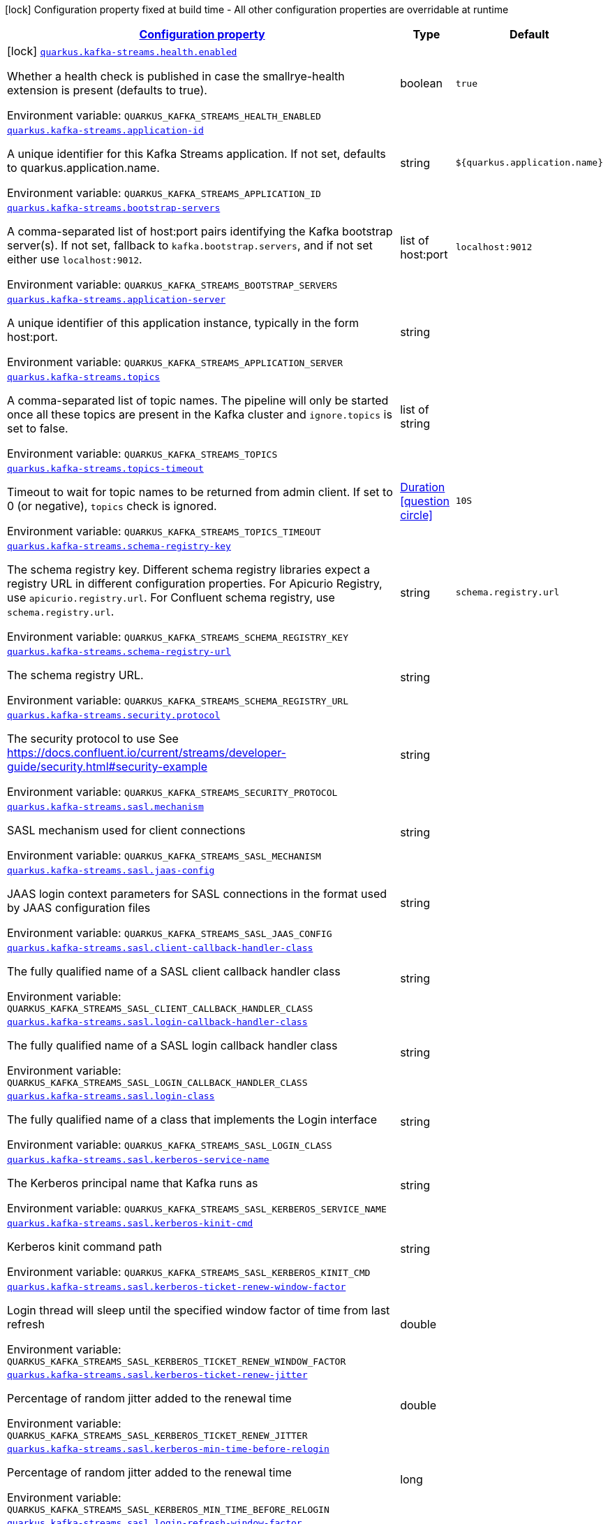 
:summaryTableId: quarkus-kafka-streams
[.configuration-legend]
icon:lock[title=Fixed at build time] Configuration property fixed at build time - All other configuration properties are overridable at runtime
[.configuration-reference.searchable, cols="80,.^10,.^10"]
|===

h|[[quarkus-kafka-streams_configuration]]link:#quarkus-kafka-streams_configuration[Configuration property]

h|Type
h|Default

a|icon:lock[title=Fixed at build time] [[quarkus-kafka-streams_quarkus.kafka-streams.health.enabled]]`link:#quarkus-kafka-streams_quarkus.kafka-streams.health.enabled[quarkus.kafka-streams.health.enabled]`

[.description]
--
Whether a health check is published in case the smallrye-health extension is present (defaults to true).

Environment variable: `+++QUARKUS_KAFKA_STREAMS_HEALTH_ENABLED+++`
--|boolean 
|`true`


a| [[quarkus-kafka-streams_quarkus.kafka-streams.application-id]]`link:#quarkus-kafka-streams_quarkus.kafka-streams.application-id[quarkus.kafka-streams.application-id]`

[.description]
--
A unique identifier for this Kafka Streams application. If not set, defaults to quarkus.application.name.

Environment variable: `+++QUARKUS_KAFKA_STREAMS_APPLICATION_ID+++`
--|string 
|`${quarkus.application.name}`


a| [[quarkus-kafka-streams_quarkus.kafka-streams.bootstrap-servers]]`link:#quarkus-kafka-streams_quarkus.kafka-streams.bootstrap-servers[quarkus.kafka-streams.bootstrap-servers]`

[.description]
--
A comma-separated list of host:port pairs identifying the Kafka bootstrap server(s). If not set, fallback to `kafka.bootstrap.servers`, and if not set either use `localhost:9012`.

Environment variable: `+++QUARKUS_KAFKA_STREAMS_BOOTSTRAP_SERVERS+++`
--|list of host:port 
|`localhost:9012`


a| [[quarkus-kafka-streams_quarkus.kafka-streams.application-server]]`link:#quarkus-kafka-streams_quarkus.kafka-streams.application-server[quarkus.kafka-streams.application-server]`

[.description]
--
A unique identifier of this application instance, typically in the form host:port.

Environment variable: `+++QUARKUS_KAFKA_STREAMS_APPLICATION_SERVER+++`
--|string 
|


a| [[quarkus-kafka-streams_quarkus.kafka-streams.topics]]`link:#quarkus-kafka-streams_quarkus.kafka-streams.topics[quarkus.kafka-streams.topics]`

[.description]
--
A comma-separated list of topic names. The pipeline will only be started once all these topics are present in the Kafka cluster and `ignore.topics` is set to false.

Environment variable: `+++QUARKUS_KAFKA_STREAMS_TOPICS+++`
--|list of string 
|


a| [[quarkus-kafka-streams_quarkus.kafka-streams.topics-timeout]]`link:#quarkus-kafka-streams_quarkus.kafka-streams.topics-timeout[quarkus.kafka-streams.topics-timeout]`

[.description]
--
Timeout to wait for topic names to be returned from admin client. If set to 0 (or negative), `topics` check is ignored.

Environment variable: `+++QUARKUS_KAFKA_STREAMS_TOPICS_TIMEOUT+++`
--|link:https://docs.oracle.com/javase/8/docs/api/java/time/Duration.html[Duration]
  link:#duration-note-anchor-{summaryTableId}[icon:question-circle[], title=More information about the Duration format]
|`10S`


a| [[quarkus-kafka-streams_quarkus.kafka-streams.schema-registry-key]]`link:#quarkus-kafka-streams_quarkus.kafka-streams.schema-registry-key[quarkus.kafka-streams.schema-registry-key]`

[.description]
--
The schema registry key. Different schema registry libraries expect a registry URL in different configuration properties. For Apicurio Registry, use `apicurio.registry.url`. For Confluent schema registry, use `schema.registry.url`.

Environment variable: `+++QUARKUS_KAFKA_STREAMS_SCHEMA_REGISTRY_KEY+++`
--|string 
|`schema.registry.url`


a| [[quarkus-kafka-streams_quarkus.kafka-streams.schema-registry-url]]`link:#quarkus-kafka-streams_quarkus.kafka-streams.schema-registry-url[quarkus.kafka-streams.schema-registry-url]`

[.description]
--
The schema registry URL.

Environment variable: `+++QUARKUS_KAFKA_STREAMS_SCHEMA_REGISTRY_URL+++`
--|string 
|


a| [[quarkus-kafka-streams_quarkus.kafka-streams.security.protocol]]`link:#quarkus-kafka-streams_quarkus.kafka-streams.security.protocol[quarkus.kafka-streams.security.protocol]`

[.description]
--
The security protocol to use See https://docs.confluent.io/current/streams/developer-guide/security.html++#++security-example

Environment variable: `+++QUARKUS_KAFKA_STREAMS_SECURITY_PROTOCOL+++`
--|string 
|


a| [[quarkus-kafka-streams_quarkus.kafka-streams.sasl.mechanism]]`link:#quarkus-kafka-streams_quarkus.kafka-streams.sasl.mechanism[quarkus.kafka-streams.sasl.mechanism]`

[.description]
--
SASL mechanism used for client connections

Environment variable: `+++QUARKUS_KAFKA_STREAMS_SASL_MECHANISM+++`
--|string 
|


a| [[quarkus-kafka-streams_quarkus.kafka-streams.sasl.jaas-config]]`link:#quarkus-kafka-streams_quarkus.kafka-streams.sasl.jaas-config[quarkus.kafka-streams.sasl.jaas-config]`

[.description]
--
JAAS login context parameters for SASL connections in the format used by JAAS configuration files

Environment variable: `+++QUARKUS_KAFKA_STREAMS_SASL_JAAS_CONFIG+++`
--|string 
|


a| [[quarkus-kafka-streams_quarkus.kafka-streams.sasl.client-callback-handler-class]]`link:#quarkus-kafka-streams_quarkus.kafka-streams.sasl.client-callback-handler-class[quarkus.kafka-streams.sasl.client-callback-handler-class]`

[.description]
--
The fully qualified name of a SASL client callback handler class

Environment variable: `+++QUARKUS_KAFKA_STREAMS_SASL_CLIENT_CALLBACK_HANDLER_CLASS+++`
--|string 
|


a| [[quarkus-kafka-streams_quarkus.kafka-streams.sasl.login-callback-handler-class]]`link:#quarkus-kafka-streams_quarkus.kafka-streams.sasl.login-callback-handler-class[quarkus.kafka-streams.sasl.login-callback-handler-class]`

[.description]
--
The fully qualified name of a SASL login callback handler class

Environment variable: `+++QUARKUS_KAFKA_STREAMS_SASL_LOGIN_CALLBACK_HANDLER_CLASS+++`
--|string 
|


a| [[quarkus-kafka-streams_quarkus.kafka-streams.sasl.login-class]]`link:#quarkus-kafka-streams_quarkus.kafka-streams.sasl.login-class[quarkus.kafka-streams.sasl.login-class]`

[.description]
--
The fully qualified name of a class that implements the Login interface

Environment variable: `+++QUARKUS_KAFKA_STREAMS_SASL_LOGIN_CLASS+++`
--|string 
|


a| [[quarkus-kafka-streams_quarkus.kafka-streams.sasl.kerberos-service-name]]`link:#quarkus-kafka-streams_quarkus.kafka-streams.sasl.kerberos-service-name[quarkus.kafka-streams.sasl.kerberos-service-name]`

[.description]
--
The Kerberos principal name that Kafka runs as

Environment variable: `+++QUARKUS_KAFKA_STREAMS_SASL_KERBEROS_SERVICE_NAME+++`
--|string 
|


a| [[quarkus-kafka-streams_quarkus.kafka-streams.sasl.kerberos-kinit-cmd]]`link:#quarkus-kafka-streams_quarkus.kafka-streams.sasl.kerberos-kinit-cmd[quarkus.kafka-streams.sasl.kerberos-kinit-cmd]`

[.description]
--
Kerberos kinit command path

Environment variable: `+++QUARKUS_KAFKA_STREAMS_SASL_KERBEROS_KINIT_CMD+++`
--|string 
|


a| [[quarkus-kafka-streams_quarkus.kafka-streams.sasl.kerberos-ticket-renew-window-factor]]`link:#quarkus-kafka-streams_quarkus.kafka-streams.sasl.kerberos-ticket-renew-window-factor[quarkus.kafka-streams.sasl.kerberos-ticket-renew-window-factor]`

[.description]
--
Login thread will sleep until the specified window factor of time from last refresh

Environment variable: `+++QUARKUS_KAFKA_STREAMS_SASL_KERBEROS_TICKET_RENEW_WINDOW_FACTOR+++`
--|double 
|


a| [[quarkus-kafka-streams_quarkus.kafka-streams.sasl.kerberos-ticket-renew-jitter]]`link:#quarkus-kafka-streams_quarkus.kafka-streams.sasl.kerberos-ticket-renew-jitter[quarkus.kafka-streams.sasl.kerberos-ticket-renew-jitter]`

[.description]
--
Percentage of random jitter added to the renewal time

Environment variable: `+++QUARKUS_KAFKA_STREAMS_SASL_KERBEROS_TICKET_RENEW_JITTER+++`
--|double 
|


a| [[quarkus-kafka-streams_quarkus.kafka-streams.sasl.kerberos-min-time-before-relogin]]`link:#quarkus-kafka-streams_quarkus.kafka-streams.sasl.kerberos-min-time-before-relogin[quarkus.kafka-streams.sasl.kerberos-min-time-before-relogin]`

[.description]
--
Percentage of random jitter added to the renewal time

Environment variable: `+++QUARKUS_KAFKA_STREAMS_SASL_KERBEROS_MIN_TIME_BEFORE_RELOGIN+++`
--|long 
|


a| [[quarkus-kafka-streams_quarkus.kafka-streams.sasl.login-refresh-window-factor]]`link:#quarkus-kafka-streams_quarkus.kafka-streams.sasl.login-refresh-window-factor[quarkus.kafka-streams.sasl.login-refresh-window-factor]`

[.description]
--
Login refresh thread will sleep until the specified window factor relative to the credential's lifetime has been reached-

Environment variable: `+++QUARKUS_KAFKA_STREAMS_SASL_LOGIN_REFRESH_WINDOW_FACTOR+++`
--|double 
|


a| [[quarkus-kafka-streams_quarkus.kafka-streams.sasl.login-refresh-window-jitter]]`link:#quarkus-kafka-streams_quarkus.kafka-streams.sasl.login-refresh-window-jitter[quarkus.kafka-streams.sasl.login-refresh-window-jitter]`

[.description]
--
The maximum amount of random jitter relative to the credential's lifetime

Environment variable: `+++QUARKUS_KAFKA_STREAMS_SASL_LOGIN_REFRESH_WINDOW_JITTER+++`
--|double 
|


a| [[quarkus-kafka-streams_quarkus.kafka-streams.sasl.login-refresh-min-period]]`link:#quarkus-kafka-streams_quarkus.kafka-streams.sasl.login-refresh-min-period[quarkus.kafka-streams.sasl.login-refresh-min-period]`

[.description]
--
The desired minimum duration for the login refresh thread to wait before refreshing a credential

Environment variable: `+++QUARKUS_KAFKA_STREAMS_SASL_LOGIN_REFRESH_MIN_PERIOD+++`
--|link:https://docs.oracle.com/javase/8/docs/api/java/time/Duration.html[Duration]
  link:#duration-note-anchor-{summaryTableId}[icon:question-circle[], title=More information about the Duration format]
|


a| [[quarkus-kafka-streams_quarkus.kafka-streams.sasl.login-refresh-buffer]]`link:#quarkus-kafka-streams_quarkus.kafka-streams.sasl.login-refresh-buffer[quarkus.kafka-streams.sasl.login-refresh-buffer]`

[.description]
--
The amount of buffer duration before credential expiration to maintain when refreshing a credential

Environment variable: `+++QUARKUS_KAFKA_STREAMS_SASL_LOGIN_REFRESH_BUFFER+++`
--|link:https://docs.oracle.com/javase/8/docs/api/java/time/Duration.html[Duration]
  link:#duration-note-anchor-{summaryTableId}[icon:question-circle[], title=More information about the Duration format]
|


a| [[quarkus-kafka-streams_quarkus.kafka-streams.ssl.protocol]]`link:#quarkus-kafka-streams_quarkus.kafka-streams.ssl.protocol[quarkus.kafka-streams.ssl.protocol]`

[.description]
--
The SSL protocol used to generate the SSLContext

Environment variable: `+++QUARKUS_KAFKA_STREAMS_SSL_PROTOCOL+++`
--|string 
|


a| [[quarkus-kafka-streams_quarkus.kafka-streams.ssl.provider]]`link:#quarkus-kafka-streams_quarkus.kafka-streams.ssl.provider[quarkus.kafka-streams.ssl.provider]`

[.description]
--
The name of the security provider used for SSL connections

Environment variable: `+++QUARKUS_KAFKA_STREAMS_SSL_PROVIDER+++`
--|string 
|


a| [[quarkus-kafka-streams_quarkus.kafka-streams.ssl.cipher-suites]]`link:#quarkus-kafka-streams_quarkus.kafka-streams.ssl.cipher-suites[quarkus.kafka-streams.ssl.cipher-suites]`

[.description]
--
A list of cipher suites

Environment variable: `+++QUARKUS_KAFKA_STREAMS_SSL_CIPHER_SUITES+++`
--|string 
|


a| [[quarkus-kafka-streams_quarkus.kafka-streams.ssl.enabled-protocols]]`link:#quarkus-kafka-streams_quarkus.kafka-streams.ssl.enabled-protocols[quarkus.kafka-streams.ssl.enabled-protocols]`

[.description]
--
The list of protocols enabled for SSL connections

Environment variable: `+++QUARKUS_KAFKA_STREAMS_SSL_ENABLED_PROTOCOLS+++`
--|string 
|


a| [[quarkus-kafka-streams_quarkus.kafka-streams.ssl.truststore.type]]`link:#quarkus-kafka-streams_quarkus.kafka-streams.ssl.truststore.type[quarkus.kafka-streams.ssl.truststore.type]`

[.description]
--
Trust store type

Environment variable: `+++QUARKUS_KAFKA_STREAMS_SSL_TRUSTSTORE_TYPE+++`
--|string 
|


a| [[quarkus-kafka-streams_quarkus.kafka-streams.ssl.truststore.location]]`link:#quarkus-kafka-streams_quarkus.kafka-streams.ssl.truststore.location[quarkus.kafka-streams.ssl.truststore.location]`

[.description]
--
Trust store location

Environment variable: `+++QUARKUS_KAFKA_STREAMS_SSL_TRUSTSTORE_LOCATION+++`
--|string 
|


a| [[quarkus-kafka-streams_quarkus.kafka-streams.ssl.truststore.password]]`link:#quarkus-kafka-streams_quarkus.kafka-streams.ssl.truststore.password[quarkus.kafka-streams.ssl.truststore.password]`

[.description]
--
Trust store password

Environment variable: `+++QUARKUS_KAFKA_STREAMS_SSL_TRUSTSTORE_PASSWORD+++`
--|string 
|


a| [[quarkus-kafka-streams_quarkus.kafka-streams.ssl.truststore.certificates]]`link:#quarkus-kafka-streams_quarkus.kafka-streams.ssl.truststore.certificates[quarkus.kafka-streams.ssl.truststore.certificates]`

[.description]
--
Trust store certificates

Environment variable: `+++QUARKUS_KAFKA_STREAMS_SSL_TRUSTSTORE_CERTIFICATES+++`
--|string 
|


a| [[quarkus-kafka-streams_quarkus.kafka-streams.ssl.keystore.type]]`link:#quarkus-kafka-streams_quarkus.kafka-streams.ssl.keystore.type[quarkus.kafka-streams.ssl.keystore.type]`

[.description]
--
Key store type

Environment variable: `+++QUARKUS_KAFKA_STREAMS_SSL_KEYSTORE_TYPE+++`
--|string 
|


a| [[quarkus-kafka-streams_quarkus.kafka-streams.ssl.keystore.location]]`link:#quarkus-kafka-streams_quarkus.kafka-streams.ssl.keystore.location[quarkus.kafka-streams.ssl.keystore.location]`

[.description]
--
Key store location

Environment variable: `+++QUARKUS_KAFKA_STREAMS_SSL_KEYSTORE_LOCATION+++`
--|string 
|


a| [[quarkus-kafka-streams_quarkus.kafka-streams.ssl.keystore.password]]`link:#quarkus-kafka-streams_quarkus.kafka-streams.ssl.keystore.password[quarkus.kafka-streams.ssl.keystore.password]`

[.description]
--
Key store password

Environment variable: `+++QUARKUS_KAFKA_STREAMS_SSL_KEYSTORE_PASSWORD+++`
--|string 
|


a| [[quarkus-kafka-streams_quarkus.kafka-streams.ssl.keystore.key]]`link:#quarkus-kafka-streams_quarkus.kafka-streams.ssl.keystore.key[quarkus.kafka-streams.ssl.keystore.key]`

[.description]
--
Key store private key

Environment variable: `+++QUARKUS_KAFKA_STREAMS_SSL_KEYSTORE_KEY+++`
--|string 
|


a| [[quarkus-kafka-streams_quarkus.kafka-streams.ssl.keystore.certificate-chain]]`link:#quarkus-kafka-streams_quarkus.kafka-streams.ssl.keystore.certificate-chain[quarkus.kafka-streams.ssl.keystore.certificate-chain]`

[.description]
--
Key store certificate chain

Environment variable: `+++QUARKUS_KAFKA_STREAMS_SSL_KEYSTORE_CERTIFICATE_CHAIN+++`
--|string 
|


a| [[quarkus-kafka-streams_quarkus.kafka-streams.ssl.key.password]]`link:#quarkus-kafka-streams_quarkus.kafka-streams.ssl.key.password[quarkus.kafka-streams.ssl.key.password]`

[.description]
--
Password of the private key in the key store

Environment variable: `+++QUARKUS_KAFKA_STREAMS_SSL_KEY_PASSWORD+++`
--|string 
|


a| [[quarkus-kafka-streams_quarkus.kafka-streams.ssl.keymanager-algorithm]]`link:#quarkus-kafka-streams_quarkus.kafka-streams.ssl.keymanager-algorithm[quarkus.kafka-streams.ssl.keymanager-algorithm]`

[.description]
--
The algorithm used by key manager factory for SSL connections

Environment variable: `+++QUARKUS_KAFKA_STREAMS_SSL_KEYMANAGER_ALGORITHM+++`
--|string 
|


a| [[quarkus-kafka-streams_quarkus.kafka-streams.ssl.trustmanager-algorithm]]`link:#quarkus-kafka-streams_quarkus.kafka-streams.ssl.trustmanager-algorithm[quarkus.kafka-streams.ssl.trustmanager-algorithm]`

[.description]
--
The algorithm used by trust manager factory for SSL connections

Environment variable: `+++QUARKUS_KAFKA_STREAMS_SSL_TRUSTMANAGER_ALGORITHM+++`
--|string 
|


a| [[quarkus-kafka-streams_quarkus.kafka-streams.ssl.endpoint-identification-algorithm]]`link:#quarkus-kafka-streams_quarkus.kafka-streams.ssl.endpoint-identification-algorithm[quarkus.kafka-streams.ssl.endpoint-identification-algorithm]`

[.description]
--
The endpoint identification algorithm to validate server hostname using server certificate

Environment variable: `+++QUARKUS_KAFKA_STREAMS_SSL_ENDPOINT_IDENTIFICATION_ALGORITHM+++`
--|string 
|`https`


a| [[quarkus-kafka-streams_quarkus.kafka-streams.ssl.secure-random-implementation]]`link:#quarkus-kafka-streams_quarkus.kafka-streams.ssl.secure-random-implementation[quarkus.kafka-streams.ssl.secure-random-implementation]`

[.description]
--
The SecureRandom PRNG implementation to use for SSL cryptography operations

Environment variable: `+++QUARKUS_KAFKA_STREAMS_SSL_SECURE_RANDOM_IMPLEMENTATION+++`
--|string 
|

|===
ifndef::no-duration-note[]
[NOTE]
[id='duration-note-anchor-{summaryTableId}']
.About the Duration format
====
The format for durations uses the standard `java.time.Duration` format.
You can learn more about it in the link:https://docs.oracle.com/javase/8/docs/api/java/time/Duration.html#parse-java.lang.CharSequence-[Duration#parse() javadoc].

You can also provide duration values starting with a number.
In this case, if the value consists only of a number, the converter treats the value as seconds.
Otherwise, `PT` is implicitly prepended to the value to obtain a standard `java.time.Duration` format.
====
endif::no-duration-note[]
